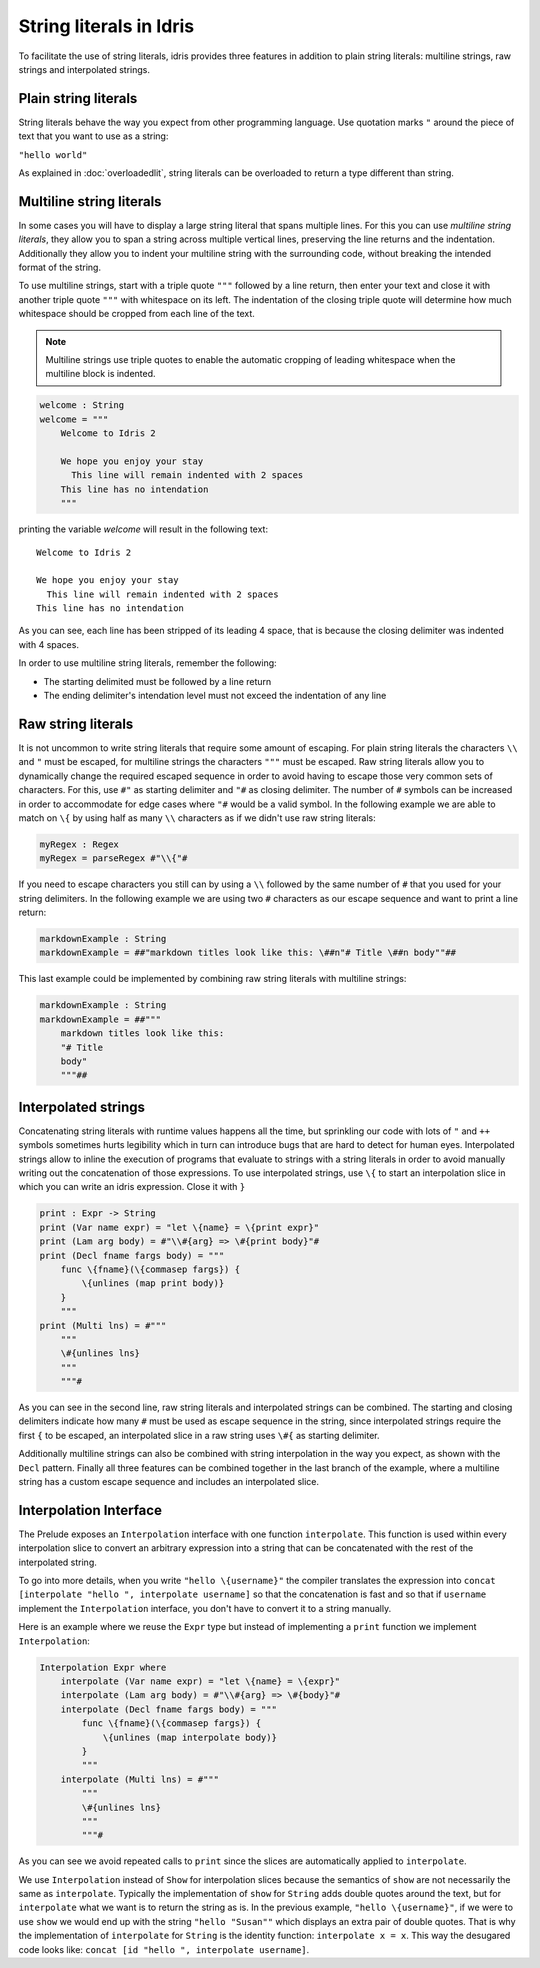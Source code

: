 String literals in Idris
========================

To facilitate the use of string literals, idris provides three features
in addition to plain string literals: multiline strings, raw strings and interpolated
strings.

Plain string literals
---------------------

String literals behave the way you expect from other programming language. Use quotation marks
``"`` around the piece of text that you want to use as a string:

``"hello world"``

As explained in :doc:`overloadedlit`, string literals can be overloaded to return a type different than string.

Multiline string literals
--------------------------

In some cases you will have to display a large string literal that spans multiple lines. For this you
can use *multiline string literals*, they allow you to span a string across multiple vertical
lines, preserving the line returns and the indentation. Additionally they allow you to indent your
multiline string with the surrounding code, without breaking the intended format of the string.

To use multiline strings, start with a triple quote ``"""`` followed by a line return, then
enter your text and close it with another triple quote ``"""`` with whitespace on its left.
The indentation of the closing triple quote will determine how much whitespace should be cropped
from each line of the text.

.. note::

   Multiline strings use triple quotes to enable the automatic cropping of leading whitespace
   when the multiline block is indented.


.. code-block:: idris

    welcome : String
    welcome = """
        Welcome to Idris 2

        We hope you enjoy your stay
          This line will remain indented with 2 spaces
        This line has no intendation
        """

printing the variable `welcome` will result in the following text:

::

    Welcome to Idris 2

    We hope you enjoy your stay
      This line will remain indented with 2 spaces
    This line has no intendation

As you can see, each line has been stripped of its leading 4 space, that is because the closing
delimiter was indented with 4 spaces.

In order to use multiline string literals, remember the following:

- The starting delimited must be followed by a line return
- The ending delimiter's intendation level must not exceed the indentation of any line

Raw string literals
-------------------

It is not uncommon to write string literals that require some amount of escaping. For plain string
literals the characters ``\\`` and ``"`` must be escaped, for multiline strings the characters
``"""`` must be escaped. Raw string literals allow you to dynamically change the required
escaped
sequence in order to avoid having to escape those very common sets of characters. For this, use
``#"`` as starting delimiter and ``"#`` as closing delimiter. The number of ``#`` symbols can be
increased in order to accommodate for edge cases where ``"#`` would be a valid symbol.
In the following example we are able to match on ``\{`` by using half as many ``\\`` characters
as if we didn't use raw string literals:

.. code-block:: idris

    myRegex : Regex
    myRegex = parseRegex #"\\{"#

If you need to escape characters you still can by using a ``\\`` followed by the same number of
``#`` that you used for your string delimiters. In the following example we are using two
``#`` characters as our escape sequence and want to print a line return:

.. code-block::

    markdownExample : String
    markdownExample = ##"markdown titles look like this: \##n"# Title \##n body""##

This last example could be implemented by combining raw string literals with multiline strings:

.. code-block::

    markdownExample : String
    markdownExample = ##"""
        markdown titles look like this:
        "# Title
        body"
        """##

Interpolated strings
--------------------

Concatenating string literals with runtime values happens all the time, but sprinkling our code
with lots of ``"`` and ``++`` symbols sometimes hurts legibility which in turn can introduce bugs
that are hard to detect for human eyes. Interpolated strings allow to inline the execution of
programs that evaluate to strings with a string literals in order to avoid manually writing out
the concatenation of those expressions. To use interpolated strings, use ``\{`` to start an
interpolation slice in which you can write an idris expression. Close it with ``}``

.. code-block::

    print : Expr -> String
    print (Var name expr) = "let \{name} = \{print expr}"
    print (Lam arg body) = #"\\#{arg} => \#{print body}"#
    print (Decl fname fargs body) = """
        func \{fname}(\{commasep fargs}) {
            \{unlines (map print body)}
        }
        """
    print (Multi lns) = #"""
        """
        \#{unlines lns}
        """
        """#

As you can see in the second line, raw string literals and interpolated strings can be combined.
The starting and closing delimiters indicate how many ``#`` must be used as escape sequence in the
string, since interpolated strings require the first ``{`` to be escaped, an interpolated slice
in a raw string uses ``\#{`` as starting delimiter.

Additionally multiline strings can also be combined with string interpolation in the way you
expect, as shown with the ``Decl`` pattern. Finally all three features can be combined together in the
last branch of the example, where a multiline string has a custom escape sequence and includes an
interpolated slice.

Interpolation Interface
-----------------------

The Prelude exposes an ``Interpolation`` interface with one function ``interpolate``. This function
is used within every interpolation slice to convert an arbitrary expression into a string that can
be concatenated with the rest of the interpolated string.

To go into more details, when you write ``"hello \{username}"`` the compiler translates the expression
into ``concat [interpolate "hello ", interpolate username]`` so that the concatenation is fast and so that if
``username`` implement the ``Interpolation`` interface, you don't have to convert it to a string manually.

Here is an example where we reuse the ``Expr``
type but instead of implementing a ``print`` function we implement ``Interpolation``:

.. code-block::

  Interpolation Expr where
      interpolate (Var name expr) = "let \{name} = \{expr}"
      interpolate (Lam arg body) = #"\\#{arg} => \#{body}"#
      interpolate (Decl fname fargs body) = """
          func \{fname}(\{commasep fargs}) {
              \{unlines (map interpolate body)}
          }
          """
      interpolate (Multi lns) = #"""
          """
          \#{unlines lns}
          """
          """#

As you can see we avoid repeated calls to ``print`` since the slices are automatically applied to
``interpolate``.

We use ``Interpolation`` instead of ``Show`` for interpolation slices because the semantics of ``show``
are not necessarily the same as ``interpolate``. Typically the implementation of ``show`` for ``String``
adds double quotes around the text, but for ``interpolate`` what we want is to return the string as is.
In the previous example, ``"hello \{username}"``, if we were to use ``show`` we would end up with the string
``"hello "Susan""`` which displays an extra pair of double quotes. That is why the implementation of
``interpolate`` for ``String`` is the identity function: ``interpolate x = x``. This way the desugared
code looks like: ``concat [id "hello ", interpolate username]``.
